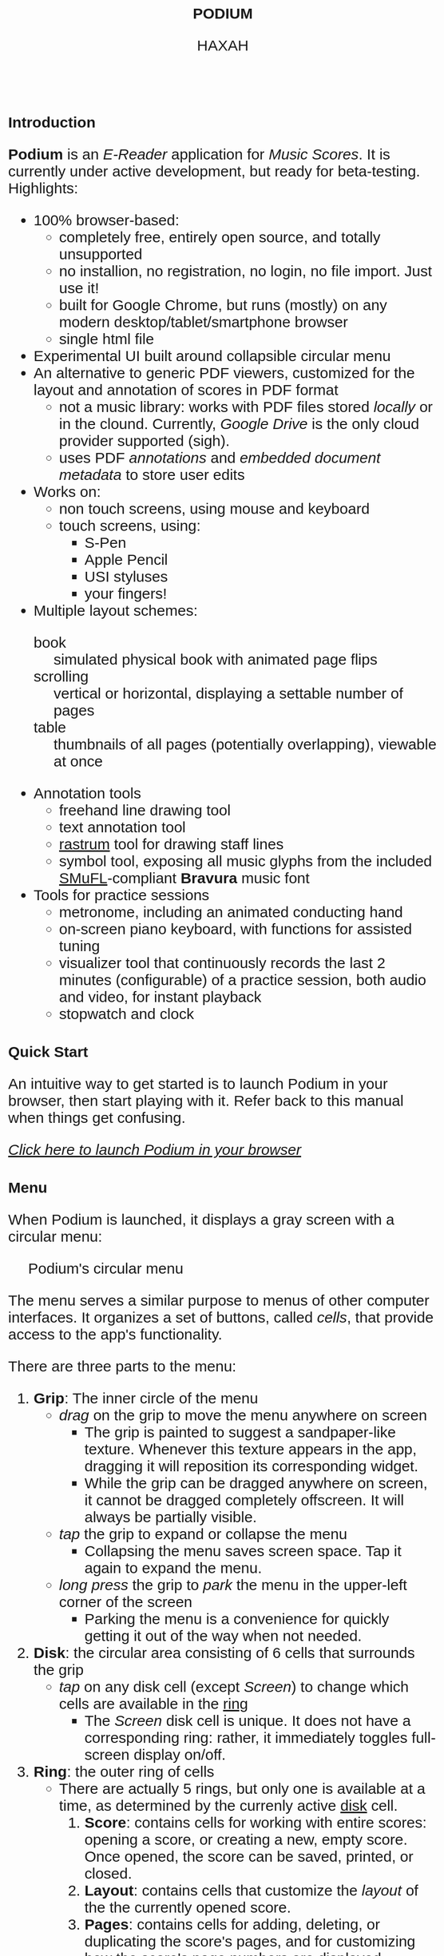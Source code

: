#+TODO: TODO BUG IN_PROGRESS | DONE CANCELED
#+OPTIONS: tasks:nil
#+AUTHOR: HAXAH
#+HTML_HEAD: <base target="_blank">
#+HTML_HEAD_EXTRA: <style>* {font-family: "Gill Sans", sans-serif !important}</style>
#+HTML_HEAD_EXTRA: <style>* {font-size: 30px !important}</style>
#+TITLE: PODIUM
#+ATTR_HTML: :target _blank
* Introduction
   *Podium* is an /E-Reader/ application for /Music Scores/. It is currently under active development,
    but ready for beta-testing.\\

   Highlights:
   - 100% browser-based:
      - completely free, entirely open source, and totally unsupported
      - no installion, no registration, no login, no file import.  Just use it!
      - built for Google Chrome, but runs (mostly) on any modern desktop/tablet/smartphone browser
      - single html file
   - Experimental UI built around collapsible circular menu
   - An alternative to generic PDF viewers, customized for the layout and annotation of scores in PDF format
      - not a music library: works with PDF files stored /locally/ or in the clound. Currently, /Google Drive/
        is the only cloud provider supported (sigh).
      - uses PDF /annotations/ and /embedded document metadata/ to store user edits
   - Works on:
     - non touch screens, using mouse and keyboard
     - touch screens, using:
       - S-Pen
       - Apple Pencil
       - USI styluses
       - your fingers!
   - Multiple layout schemes:
     - book :: simulated physical book with animated page flips
     - scrolling :: vertical or horizontal, displaying a settable number of pages
     - table :: thumbnails of all pages (potentially overlapping), viewable at once
   - Annotation tools
     - freehand line drawing tool
     - text annotation tool
     - [[https://en.wikipedia.org/wiki/Rastrum][rastrum]] tool for drawing staff lines
     - symbol tool, exposing all music glyphs from the included [[https://www.smufl.org/][SMuFL]]-compliant *Bravura* music font
   - Tools for practice sessions
     - metronome, including an animated conducting hand
     - on-screen piano keyboard, with functions for assisted tuning
     - visualizer tool that continuously records the last 2 minutes (configurable) of
        a practice session, both audio and video, for instant playback
     - stopwatch and clock

* Quick Start
    An intuitive way to get started is to launch Podium in your browser, then start playing with it. Refer
    back to this manual when things get confusing.
    
#+ATTR_HTML: :style width:fit-content;background-color:#ccc;border-radius:8px;margin:20px;
   [[https://www.studiop5.org/podium.html][/Click here to launch Podium in your browser/]]

* Menu
   When Podium is launched, it displays a gray screen with a circular menu:
#+CAPTION: Podium's circular menu
#+NAME:  fig:menu
#+ATTR_HTML: :width 800px
   [[./assets/menu.png]] 

   The menu serves a similar purpose to menus of other computer interfaces. It organizes a set of buttons,
   called /cells/, that provide access to the app's functionality.

   There are three parts to the menu:
   1. *Grip*: The inner circle of the menu
      - /drag/ on the grip to move the menu anywhere on screen
        - The grip is painted to suggest a sandpaper-like texture. Whenever this texture appears in the app,
          dragging it will reposition its corresponding widget.
        - While the grip can be dragged anywhere on screen, it cannot be dragged completely offscreen. It will always be
          partially visible.
      - /tap/ the grip to expand or collapse the menu
        - Collapsing the menu saves screen space. Tap it again to expand the menu.
      - /long press/ the grip to /park/ the menu in the upper-left corner of the screen
        - Parking the menu is a convenience for quickly getting it out of the way when not needed.
   2. <<disk>> *Disk*: the circular area consisting of 6 cells that surrounds the grip
      - /tap/ on any disk cell (except /Screen/) to change which cells are available in the [[ring][ring]]
        - The /Screen/ disk cell is unique. It does not have a corresponding ring: rather, it immediately toggles
         full-screen display on/off.
   3. <<ring>> *Ring*: the outer ring of cells
      - There are actually 5 rings, but only one is available at a time, as determined by the currenly active [[disk][disk]] cell.
        1. <<score-ring>> *Score*: contains cells for working with entire scores: opening a score, or creating a new,
           empty score. Once opened, the score can be saved, printed, or closed.
        2. <<layout-ring>> *Layout*: contains cells that customize the /layout/ of the the currently opened score.
        3. <<pages-ring>> *Pages*: contains cells for adding, deleting, or duplicating the score's pages,  and for customizing
           how the score's page numbers are displayed.
        4. <<ink-ring>> *Ink*: contains cells for annotating the active score's active page.
        5. <<move-ring>> *More*: contains cells that invoke app functionality not directly related to a score.

   A cell can be in one of three states:
   1. Disabled: the cell's icon and text are displayed in a light grey color, showing that the cell's function is
      not available in the current context. For example, in Figure [[fig:menu]], the /Close/, /Save/, and /Print/ disk cells
      are disabled, as there is no open score for them to work on. Tapping a disabled cell will do nothing.
   2. Enabled: the cell's icon and text are displayed in black, showing that the the cell's function is available by
      /tapping/ (or, in some cases, /long pressing/) the cell.
      - /long pressing/ on most cells launches a panel that customizes the cell's functionality.
        - For some cells, there is no further functionality to customize. For such cells, a /long press/ is
          equivalent to a /tap/.
** TODO add logic to know when a score is edited, use this to toggle save
** TODO add logic to warn when an unsaved edited score is closed
** TODO implement the "freeze annotations" functionality
** TODO implement print functionality
** BUG when you resize a line, lock x and y so they can't be scaled independently
